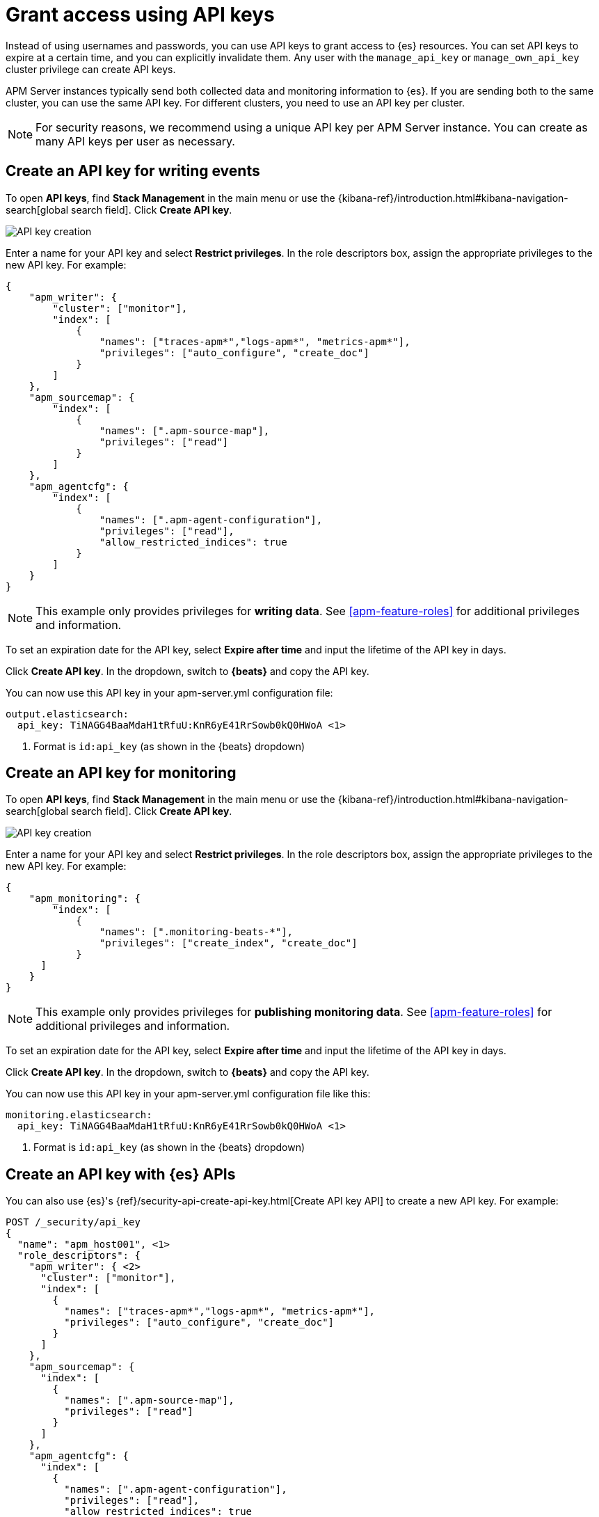 [[apm-beats-api-keys]]
= Grant access using API keys

Instead of using usernames and passwords, you can use API keys to grant
access to {es} resources. You can set API keys to expire at a certain time,
and you can explicitly invalidate them. Any user with the `manage_api_key`
or `manage_own_api_key` cluster privilege can create API keys.

APM Server instances typically send both collected data and monitoring
information to {es}. If you are sending both to the same cluster, you can use the same
API key. For different clusters, you need to use an API key per cluster.

NOTE: For security reasons, we recommend using a unique API key per APM Server instance.
You can create as many API keys per user as necessary.

[float]
[[apm-beats-api-key-publish]]
== Create an API key for writing events

To open **API keys**, find **Stack Management** in the main menu or use the {kibana-ref}/introduction.html#kibana-navigation-search[global search field].
Click **Create API key**.

[role="screenshot"]
image::images/server-api-key-create.png[API key creation]

Enter a name for your API key and select **Restrict privileges**.
In the role descriptors box, assign the appropriate privileges to the new API key. For example:

[source,json,subs="attributes,callouts"]
----
{
    "apm_writer": {
        "cluster": ["monitor"],
        "index": [
            {
                "names": ["traces-apm*","logs-apm*", "metrics-apm*"],
                "privileges": ["auto_configure", "create_doc"]
            }
        ]
    },
    "apm_sourcemap": {
        "index": [
            {
                "names": [".apm-source-map"],
                "privileges": ["read"]
            }
        ]
    },
    "apm_agentcfg": {
        "index": [
            {
                "names": [".apm-agent-configuration"],
                "privileges": ["read"],
                "allow_restricted_indices": true
            }
        ]
    }
}
----

NOTE: This example only provides privileges for **writing data**.
See <<apm-feature-roles>> for additional privileges and information.

To set an expiration date for the API key, select **Expire after time**
and input the lifetime of the API key in days.

Click **Create API key**. In the dropdown, switch to **{beats}** and copy the API key.

You can now use this API key in your +apm-server.yml+ configuration file:

["source","yml",subs="attributes"]
--------------------
output.elasticsearch:
  api_key: TiNAGG4BaaMdaH1tRfuU:KnR6yE41RrSowb0kQ0HWoA <1>
--------------------
<1> Format is `id:api_key` (as shown in the {beats} dropdown)

[float]
[[apm-beats-api-key-monitor]]
== Create an API key for monitoring

To open **API keys**, find **Stack Management** in the main menu or use the {kibana-ref}/introduction.html#kibana-navigation-search[global search field].
Click **Create API key**.

[role="screenshot"]
image::images/server-api-key-create.png[API key creation]

Enter a name for your API key and select **Restrict privileges**.
In the role descriptors box, assign the appropriate privileges to the new API key.
For example:

[source,json,subs="attributes,callouts"]
----
{
    "apm_monitoring": {
        "index": [
            {
                "names": [".monitoring-beats-*"],
                "privileges": ["create_index", "create_doc"]
            }
      ]
    }
}
----

NOTE: This example only provides privileges for **publishing monitoring data**.
See <<apm-feature-roles>> for additional privileges and information.

To set an expiration date for the API key, select **Expire after time**
and input the lifetime of the API key in days.

Click **Create API key**. In the dropdown, switch to **{beats}** and copy the API key.

You can now use this API key in your +apm-server.yml+ configuration file like this:

["source","yml",subs="attributes"]
--------------------
monitoring.elasticsearch:
  api_key: TiNAGG4BaaMdaH1tRfuU:KnR6yE41RrSowb0kQ0HWoA <1>
--------------------
<1> Format is `id:api_key` (as shown in the {beats} dropdown)

[float]
[[apm-beats-api-key-es]]
== Create an API key with {es} APIs

You can also use {es}'s {ref}/security-api-create-api-key.html[Create API key API] to create a new API key.
For example:

[source,console,subs="attributes,callouts"]
------------------------------------------------------------
POST /_security/api_key
{
  "name": "apm_host001", <1>
  "role_descriptors": {
    "apm_writer": { <2>
      "cluster": ["monitor"],
      "index": [
        {
          "names": ["traces-apm*","logs-apm*", "metrics-apm*"],
          "privileges": ["auto_configure", "create_doc"]
        }
      ]
    },
    "apm_sourcemap": {
      "index": [
        {
          "names": [".apm-source-map"],
          "privileges": ["read"]
        }
      ]
    },
    "apm_agentcfg": {
      "index": [
        {
          "names": [".apm-agent-configuration"],
          "privileges": ["read"],
          "allow_restricted_indices": true
        }
      ]
    }
  }
}
------------------------------------------------------------
<1> Name of the API key
<2> Granted privileges, see <<apm-feature-roles>>

See the {ref}/security-api-create-api-key.html[Create API key] reference for more information.

[float]
[[apm-learn-more-api-keys]]
== Learn more about API keys

See the {es} API key documentation for more information:

* {ref}/security-api-create-api-key.html[Create API key]
* {ref}/security-api-get-api-key.html[Get API key information]
* {ref}/security-api-invalidate-api-key.html[Invalidate API key]
